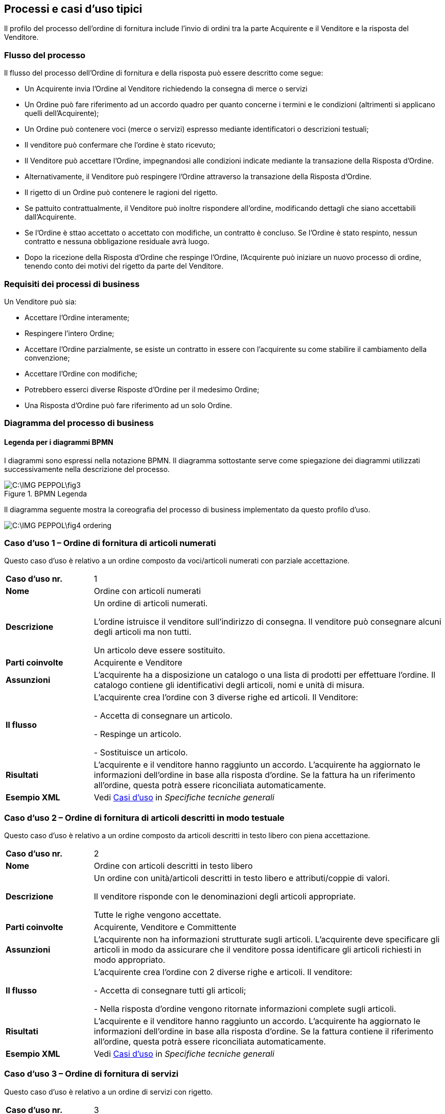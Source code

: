 == Processi e casi d’uso tipici  

<<<

Il profilo del processo dell’ordine di fornitura include l’invio di ordini tra la parte Acquirente e il Venditore e la risposta del Venditore. 

=== Flusso del processo

Il flusso del processo dell’Ordine di fornitura e della risposta può essere descritto come segue:

* Un Acquirente invia l’Ordine al Venditore richiedendo la consegna di merce o servizi 
* Un Ordine può fare riferimento ad un accordo quadro per quanto concerne i termini e le condizioni (altrimenti si applicano quelli dell’Acquirente);
* Un Ordine può contenere voci  (merce o servizi) espresso mediante identificatori o descrizioni testuali;
* Il venditore può confermare che l’ordine è stato ricevuto;
* Il Venditore può accettare l’Ordine, impegnandosi alle condizioni indicate mediante la transazione della Risposta d’Ordine.
* Alternativamente, il Venditore può respingere l’Ordine attraverso la transazione della Risposta d’Ordine.
* Il rigetto di un Ordine può contenere le ragioni del rigetto.
* Se pattuito contrattualmente, il Venditore può inoltre rispondere all’ordine, modificando dettagli che siano accettabili dall’Acquirente.
* Se l’Ordine è sttao accettato o accettato con modifiche, un contratto è concluso.  Se l’Ordine è stato respinto, nessun contratto e nessuna obbligazione residuale avrà luogo.
* Dopo la ricezione della Risposta d’Ordine che respinge l’Ordine, l’Acquirente può iniziare un nuovo processo di ordine, tenendo conto dei motivi del rigetto da parte del Venditore.   


=== Requisiti dei processi di business

Un Venditore può sia: 

* Accettare l’Ordine interamente;
* Respingere l’intero Ordine;
* Accettare l’Ordine parzialmente, se esiste un contratto in essere con l'acquirente su come stabilire il cambiamento della convenzione;
* Accettare l’Ordine con modifiche;
* Potrebbero esserci diverse Risposte d’Ordine per il medesimo Ordine;
* Una Risposta d’Ordine può fare riferimento ad un solo Ordine.


=== Diagramma del processo di business

==== Legenda per i diagrammi BPMN  

I diagrammi sono espressi nella notazione BPMN. Il diagramma sottostante serve come spiegazione dei diagrammi utilizzati successivamente nella descrizione del processo. 

.BPMN Legenda
image::C:\IMG_PEPPOL\fig3.JPG[]

Il diagramma seguente mostra la coreografia del processo di business implementato da questo profilo d’uso.  

image::C:\IMG_PEPPOL\fig4_ordering.JPG[]

=== Caso d’uso 1 – Ordine di fornitura di articoli numerati

Questo caso d’uso è relativo a un ordine composto da voci/articoli numerati con parziale accettazione.

[width="100%", cols="1,4"]
|===
| *Caso d'uso nr.* |   1
| *Nome* | Ordine con articoli numerati 
| *Descrizione* | Un ordine di articoli numerati. 

L’ordine istruisce il venditore sull’indirizzo di consegna. Il venditore può consegnare alcuni degli articoli ma non tutti. 

Un articolo deve essere sostituito. 
| *Parti coinvolte* | Acquirente e Venditore
| *Assunzioni* | L’acquirente ha a disposizione un catalogo o una lista di prodotti per effettuare l’ordine. Il catalogo contiene gli identificativi degli articoli, nomi e unità di misura.  
| *Il flusso* | L’acquirente crea l’ordine con 3 diverse righe ed articoli.
Il Venditore:

- Accetta di consegnare un articolo.

- Respinge un articolo.

- Sostituisce un articolo.
| *Risultati* | L’acquirente e il venditore hanno raggiunto un accordo.  L’acquirente ha aggiornato le informazioni dell’ordine in base alla risposta d’ordine. Se la fattura ha un riferimento all’ordine, questa potrà essere riconciliata automaticamente.   
| *Esempio XML* | Vedi https://intercenter.regione.emilia-romagna.it/noti-er-fatturazione-elettronica/specifiche-tecniche[Casi d'uso]  in _Specifiche tecniche generali_
|===
 
=== Caso d’uso 2 – Ordine di fornitura di articoli descritti in modo testuale

Questo caso d’uso è relativo a un ordine composto da articoli descritti in testo libero con piena accettazione.

[width="100%", cols="1,4"]
|===
| *Caso d'uso nr.* | 2  
| *Nome* | Ordine con articoli descritti in testo libero  
| *Descrizione* | Un ordine con unità/articoli descritti in testo libero e attributi/coppie di valori.

Il venditore risponde con le denominazioni degli articoli appropriate. 

Tutte le righe vengono accettate.  
| *Parti coinvolte* | Acquirente, Venditore e Committente
| *Assunzioni* | L’acquirente non ha informazioni strutturate sugli articoli. L’acquirente deve specificare gli articoli in modo da assicurare che il venditore possa identificare gli articoli richiesti in modo appropriato.   
| *Il flusso* | L’acquirente crea l’ordine con 2 diverse righe e articoli. Il venditore:

- Accetta di consegnare tutti gli articoli;

- Nella risposta d’ordine vengono ritornate informazioni complete sugli articoli.
| *Risultati* | L’acquirente e il venditore hanno raggiunto un accordo.  L’acquirente ha aggiornato le informazioni dell’ordine in base alla risposta d’ordine. Se la fattura contiene il riferimento all’ordine, questa potrà essere riconciliata automaticamente.    
| *Esempio XML* | Vedi https://intercenter.regione.emilia-romagna.it/noti-er-fatturazione-elettronica/specifiche-tecniche[Casi d'uso]  in _Specifiche tecniche generali_
|===

=== Caso d’uso 3 – Ordine di fornitura di servizi 

Questo caso d’uso è relativo a un ordine di servizi con rigetto. 

[width="100%", cols="1,4"]
|===
| *Caso d'uso nr.* | 3  
| *Nome* | Ordine servizi  
| *Descrizione* | Un ordine per servizi di traduzione. 

Il luogo di consegna e il periodo sono specificati. 

Il venditore respinge l’ordine.    
| *Parti coinvolte* | Acquirente, Venditore
| *Assunzioni* | L’acquirente utilizza un modulo con una serie di proprietà predefinite e concordate per ordinare il servizio.   
| *Il flusso* | L’acquirente crea l’ordine di una sola riga richiedendo dei servizi di traduzione dallo Svedese allo Spagnolo.
Il venditore riceve l’ordine.
| *Risultati* | L’acquirente e il venditore non hanno raggiunto un accordo.     
| *Esempio XML* | Vedi https://intercenter.regione.emilia-romagna.it/noti-er-fatturazione-elettronica/specifiche-tecniche[Casi d'uso]  in _Specifiche tecniche generali_ 
|===

=== Caso d’uso 4 – Ordine di fornitura complesso 

Questo caso d’uso è relativo a un ordine contenente quasi tutti gli elementi previsti per il messaggio dell’Ordine PEPPOL. L’ordine viene accettato completamente dal venditore. 

[width="100%", cols="1,4"]
|===
| *Caso d'uso nr.* | 4 
| *Nome* | Ordine complesso 
| *Descrizione* | Un ordine di articoli numerati con sconti e maggiorazioni sia a livello di testata che di riga e prezzo.  
| *Parti coinvolte* | Acquirente e Venditore.
| *Assunzioni* | L’acquirente ha a disposizione un catalogo o una lista di prodotti per effettuare l’ordine. Il catalogo contiene gli identificativi degli articoli, nomi e unità di misura. L’acquirente ha stretto uno speciale accordo con il venditore relativamente ad uno sconto sull’ordine, le righe d’ordine e sul prezzo.   
| *Il flusso* | L’acquirente crea l’ordine con 4 diverse righe e articoli.
Il venditore accetta di consegnare tutti e 4 gli articoli. 
| *Risultati* | L’acquirente e il venditore hanno raggiunto un accordo. L’acquirente ha aggiornato le informazioni dell'ordine in base alla risposta d’ordine. Se la fattura contiene il riferimento all’ordine, questa può essere correlata automaticamente.   
| *Esempio XML* | Vedi https://intercenter.regione.emilia-romagna.it/noti-er-fatturazione-elettronica/specifiche-tecniche[Casi d'uso]  in _Specifiche tecniche generali_
|===
